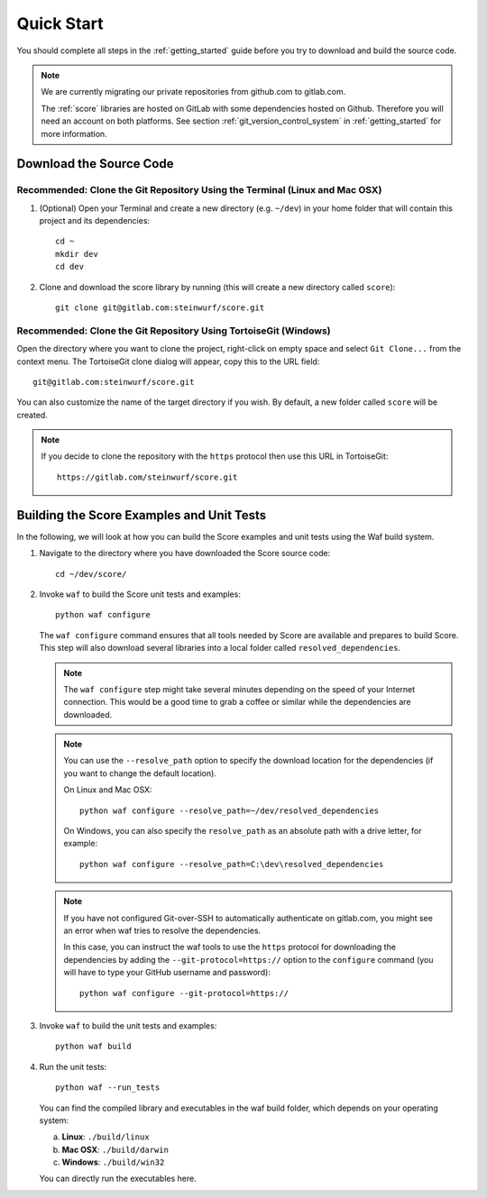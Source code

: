 .. _quick_start_score:

Quick Start
===========

You should complete all steps in the :ref:`getting_started` guide before you
try to download and build the source code.

.. note::
    We are currently migrating our private repositories from github.com to
    gitlab.com.

    The :ref:`score` libraries are hosted on GitLab with some dependencies
    hosted on Github. Therefore you will need an account on both platforms.
    See section :ref:`git_version_control_system` in :ref:`getting_started`
    for more information.

Download the Source Code
------------------------

Recommended: Clone the Git Repository Using the Terminal (Linux and Mac OSX)
~~~~~~~~~~~~~~~~~~~~~~~~~~~~~~~~~~~~~~~~~~~~~~~~~~~~~~~~~~~~~~~~~~~~~~~~~~~~

1. (Optional) Open your Terminal and create a new directory (e.g. ``~/dev``)
   in your home folder that will contain this project and its dependencies::

    cd ~
    mkdir dev
    cd dev

2. Clone and download the score library by running (this will create a
   new directory called ``score``)::

    git clone git@gitlab.com:steinwurf/score.git

Recommended: Clone the Git Repository Using TortoiseGit (Windows)
~~~~~~~~~~~~~~~~~~~~~~~~~~~~~~~~~~~~~~~~~~~~~~~~~~~~~~~~~~~~~~~~~

Open the directory where you want to clone the project, right-click on empty
space and select ``Git Clone...`` from the context menu. The TortoiseGit clone
dialog will appear, copy this to the URL field::

    git@gitlab.com:steinwurf/score.git

You can also customize the name of the target directory if you wish.
By default, a new folder called ``score`` will be created.

.. note:: If you decide to clone the repository with the ``https`` protocol
          then use this URL in TortoiseGit::

            https://gitlab.com/steinwurf/score.git


Building the Score Examples and Unit Tests
------------------------------------------

In the following, we will look at how you can build the Score examples
and unit tests using the Waf build system.

1. Navigate to the directory where you have downloaded the Score source code::

     cd ~/dev/score/

2. Invoke ``waf`` to build the Score unit tests and examples::

     python waf configure

   The ``waf configure`` command ensures that all tools needed by Score are
   available and prepares to build Score. This step will also download
   several libraries into a local folder called ``resolved_dependencies``.

   .. note:: The ``waf configure`` step might take several minutes depending on
             the speed of your Internet connection. This would be a
             good time to grab a coffee or similar while the dependencies are
             downloaded.

   .. note:: You can use the ``--resolve_path`` option to specify the download
             location for the dependencies (if you want to change the default
             location).

             On Linux and Mac OSX::

                 python waf configure --resolve_path=~/dev/resolved_dependencies

             On Windows, you can also specify the ``resolve_path`` as an absolute
             path with a drive letter, for example::

                 python waf configure --resolve_path=C:\dev\resolved_dependencies

   .. note:: If you have not configured Git-over-SSH to automatically
             authenticate on gitlab.com, you might see an error when waf
             tries to resolve the dependencies.

             In this case, you can instruct the waf tools to use the ``https``
             protocol for downloading the dependencies by adding the
             ``--git-protocol=https://`` option to the ``configure`` command
             (you will have to type your GitHub username and password)::

                 python waf configure --git-protocol=https://


3. Invoke ``waf`` to build the unit tests and examples::

       python waf build

4. Run the unit tests::

       python waf --run_tests

   You can find the compiled library and executables in the waf build folder,
   which depends on your operating system:

   a. **Linux**: ``./build/linux``

   b. **Mac OSX**: ``./build/darwin``

   c. **Windows**: ``./build/win32``

   You can directly run the executables here.

